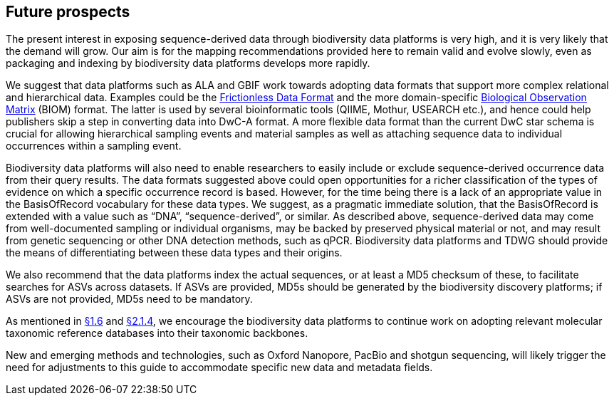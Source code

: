== Future prospects

The present interest in exposing sequence-derived data through biodiversity data platforms is very high, and it is very likely that the demand will grow. Our aim is for the mapping recommendations provided here to remain valid and evolve slowly, even as packaging and indexing by biodiversity data platforms develops more rapidly.

We suggest that data platforms such as ALA and GBIF work towards adopting data formats that support more complex relational and hierarchical data. Examples could be the https://frictionlessdata.io/[Frictionless Data Format^] and the more domain-specific https://biom-format.org/[Biological Observation Matrix^] (BIOM) format. The latter is used by several bioinformatic tools (QIIME, Mothur, USEARCH etc.), and hence could help publishers skip a step in converting data into DwC-A format. A more flexible data format than the current DwC star schema is crucial for allowing hierarchical sampling events and material samples as well as attaching sequence data to individual occurrences within a sampling event. 

Biodiversity data platforms will also need to enable researchers to easily include or exclude sequence-derived occurrence data from their query results. The data formats suggested above could open opportunities for a richer classification of the types of evidence on which a specific occurrence record is based. However, for the time being there is a lack of an appropriate value in the BasisOfRecord vocabulary for these data types. We suggest, as a pragmatic immediate solution, that the BasisOfRecord is extended with a value such as “DNA”, “sequence-derived”, or similar. As described above, sequence-derived data may come from well-documented sampling or individual organisms, may be backed by preserved physical material or not, and may result from genetic sequencing or other DNA detection methods, such as qPCR. Biodiversity data platforms and TDWG should provide the means of differentiating between these data types and their origins.

We also recommend that the data platforms index the actual sequences, or at least a MD5 checksum of these, to facilitate searches for ASVs across datasets. If ASVs are provided, MD5s should be generated by the biodiversity discovery platforms; if ASVs are not provided, MD5s need to be mandatory.

As mentioned in <<taxonomy-of-sequences,§1.6>> and <<category-iv-name-references,§2.1.4>>, we encourage the biodiversity data platforms to continue work on adopting relevant molecular taxonomic reference databases into their taxonomic backbones.

New and emerging methods and technologies, such as Oxford Nanopore, PacBio and shotgun sequencing, will likely trigger the need for adjustments to this guide to accommodate specific new data and metadata fields.
